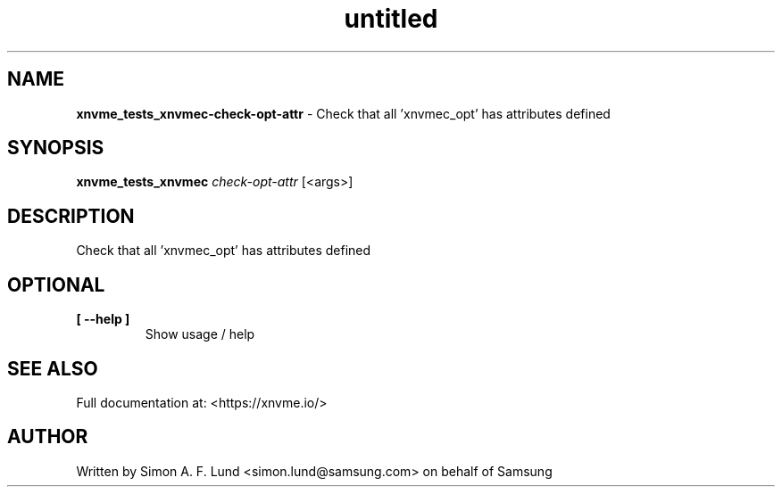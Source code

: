.\" Text automatically generated by txt2man
.TH untitled  "17 February 2022" "" ""
.SH NAME
\fBxnvme_tests_xnvmec-check-opt-attr \fP- Check that all 'xnvmec_opt' has attributes defined
.SH SYNOPSIS
.nf
.fam C
\fBxnvme_tests_xnvmec\fP \fIcheck-opt-attr\fP [<args>]
.fam T
.fi
.fam T
.fi
.SH DESCRIPTION
Check that all 'xnvmec_opt' has attributes defined
.SH OPTIONAL
.TP
.B
[ \fB--help\fP ]
Show usage / help
.RE
.PP


.SH SEE ALSO
Full documentation at: <https://xnvme.io/>
.SH AUTHOR
Written by Simon A. F. Lund <simon.lund@samsung.com> on behalf of Samsung
